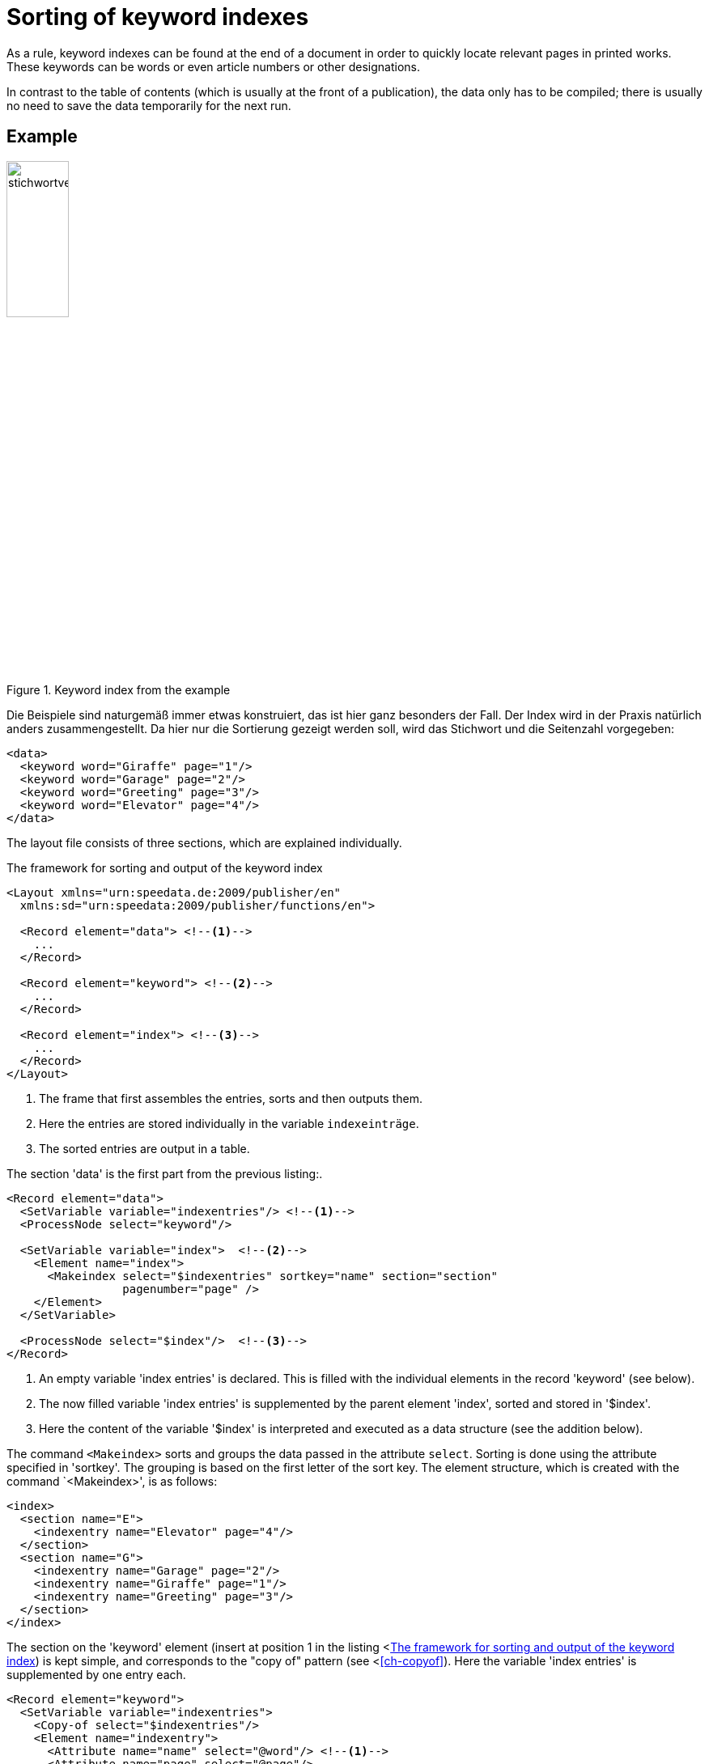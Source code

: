 [[ch-indexcreation,Index]]
= Sorting of keyword indexes

As a rule, keyword indexes can be found at the end of a document in order to quickly locate relevant pages in printed works.
These keywords can be words or even article numbers or other designations.

In contrast to the table of contents (which is usually at the front of a publication), the data only has to be compiled; there is usually no need to save the data temporarily for the next run.

[discrete]
== Example

.Keyword index from the example
image::stichwortverzeichnis.png[width=30%,scaledwidth=50%]

Die Beispiele sind naturgemäß immer etwas konstruiert, das ist hier ganz besonders der Fall.
Der Index wird in der Praxis natürlich anders zusammengestellt.
Da hier nur die Sortierung gezeigt werden soll, wird das Stichwort und die Seitenzahl vorgegeben:

[source, xml]
-------------------------------------------------------------------------------
<data>
  <keyword word="Giraffe" page="1"/>
  <keyword word="Garage" page="2"/>
  <keyword word="Greeting" page="3"/>
  <keyword word="Elevator" page="4"/>
</data>
-------------------------------------------------------------------------------

The layout file consists of three sections, which are explained individually.

[[lst-stichwort-geruest]]
.The framework for sorting and output of the keyword index
[source, xml]
-------------------------------------------------------------------------------
<Layout xmlns="urn:speedata.de:2009/publisher/en"
  xmlns:sd="urn:speedata:2009/publisher/functions/en">

  <Record element="data"> <!--1-->
    ...
  </Record>

  <Record element="keyword"> <!--2-->
    ...
  </Record>

  <Record element="index"> <!--3-->
    ...
  </Record>
</Layout>
-------------------------------------------------------------------------------
<1> The frame that first assembles the entries, sorts and then outputs them.
<2> Here the entries are stored individually in the variable `indexeinträge`.
<3> The sorted entries are output in a table.

The section 'data' is the first part from the previous listing:.

[source, xml,indent=0]
-------------------------------------------------------------------------------
  <Record element="data">
    <SetVariable variable="indexentries"/> <!--1-->
    <ProcessNode select="keyword"/>

    <SetVariable variable="index">  <!--2-->
      <Element name="index">
        <Makeindex select="$indexentries" sortkey="name" section="section"
                   pagenumber="page" />
      </Element>
    </SetVariable>

    <ProcessNode select="$index"/>  <!--3-->
  </Record>
-------------------------------------------------------------------------------
<1> An empty variable 'index entries' is declared. This is filled with the individual elements in the record 'keyword' (see below).
<2> The now filled variable 'index entries' is supplemented by the parent element 'index', sorted and stored in '$index'.
<3> Here the content of the variable '$index' is interpreted and executed as a data structure (see the addition below).


The command `<Makeindex>` sorts and groups the data passed in the attribute `select`. Sorting is done using the attribute specified in 'sortkey'. The grouping is based on the first letter of the sort key. The element structure, which is created with the command `<Makeindex>', is as follows:

[source, xml]
-------------------------------------------------------------------------------
<index>
  <section name="E">
    <indexentry name="Elevator" page="4"/>
  </section>
  <section name="G">
    <indexentry name="Garage" page="2"/>
    <indexentry name="Giraffe" page="1"/>
    <indexentry name="Greeting" page="3"/>
  </section>
</index>
-------------------------------------------------------------------------------



The section on the 'keyword' element (insert at position 1 in the listing <<<lst-stichwort-geruest>>) is kept simple, and corresponds to the "copy of" pattern (see <<<ch-copyof>>). Here the variable 'index entries' is supplemented by one entry each.

[source, xml,indent=0]
-------------------------------------------------------------------------------
  <Record element="keyword">
    <SetVariable variable="indexentries">
      <Copy-of select="$indexentries"/>
      <Element name="indexentry">
        <Attribute name="name" select="@word"/> <!--1-->
        <Attribute name="page" select="@page"/>
      </Element>
    </SetVariable>
  </Record>
-------------------------------------------------------------------------------
<1> In the current publisher version, the entry that is sorted must be saved in an attribute called 'name'.


In the last part the table is output (insert at position 3 in the listing <<<lst-stichwort-geruest>>).
For each section (element `section` in `<Makeindex>`) a line in light grey is output with the sort key.
Then, for each entry within this section, a line is output with the name of the entry and the page number.

[source, xml,indent=0]
-------------------------------------------------------------------------------
  <Record element="index">
    <PlaceObject column="1">
      <Table width="3" stretch="max">
        <ForAll select="section">
          <Tr break-below="no" top-distance="10pt">
            <Td colspan="2" backgroundcolor="lightgray">
              <Paragraph><Value select="@name"></Value></Paragraph>
            </Td>
          </Tr>
          <ForAll select="indexentry">
            <Tr>
              <Td>
                <Paragraph><Value select="@name"/></Paragraph>
              </Td>
              <Td align="right">
                <Paragraph><Value select="@page"/></Paragraph>
              </Td>
            </Tr>
          </ForAll>
        </ForAll>
      </Table>
    </PlaceObject>
  </Record>
-------------------------------------------------------------------------------


// EOF

